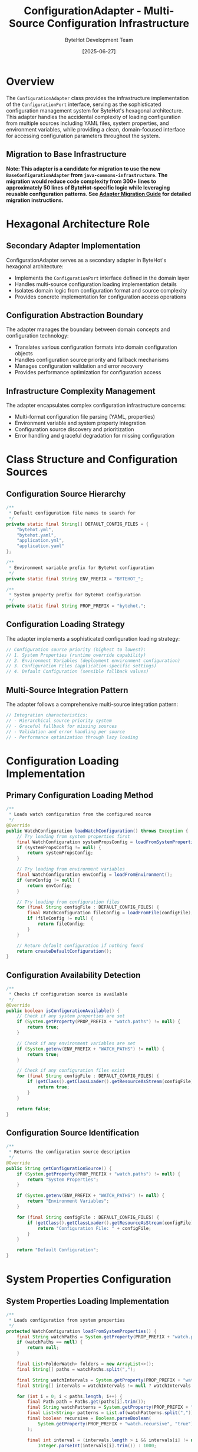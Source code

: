 #+TITLE: ConfigurationAdapter - Multi-Source Configuration Infrastructure
#+AUTHOR: ByteHot Development Team
#+DATE: [2025-06-27]

* Overview

The ~ConfigurationAdapter~ class provides the infrastructure implementation of the ~ConfigurationPort~ interface, serving as the sophisticated configuration management system for ByteHot's hexagonal architecture. This adapter handles the accidental complexity of loading configuration from multiple sources including YAML files, system properties, and environment variables, while providing a clean, domain-focused interface for accessing configuration parameters throughout the system.

** Migration to Base Infrastructure

*Note: This adapter is a candidate for migration to use the new ~BaseConfigurationAdapter~ from ~java-commons-infrastructure~. The migration would reduce code complexity from 300+ lines to approximately 50 lines of ByteHot-specific logic while leveraging reusable configuration patterns. See [[../../specs/migration-guides/adapter-migration-guide.org][Adapter Migration Guide]] for detailed migration instructions.*

* Hexagonal Architecture Role

** Secondary Adapter Implementation
ConfigurationAdapter serves as a secondary adapter in ByteHot's hexagonal architecture:
- Implements the ~ConfigurationPort~ interface defined in the domain layer
- Handles multi-source configuration loading implementation details
- Isolates domain logic from configuration format and source complexity
- Provides concrete implementation for configuration access operations

** Configuration Abstraction Boundary
The adapter manages the boundary between domain concepts and configuration technology:
- Translates various configuration formats into domain configuration objects
- Handles configuration source priority and fallback mechanisms
- Manages configuration validation and error recovery
- Provides performance optimization for configuration access

** Infrastructure Complexity Management
The adapter encapsulates complex configuration infrastructure concerns:
- Multi-format configuration file parsing (YAML, properties)
- Environment variable and system property integration
- Configuration source discovery and prioritization
- Error handling and graceful degradation for missing configuration

* Class Structure and Configuration Sources

** Configuration Source Hierarchy
#+BEGIN_SRC java :tangle ../bytehot/src/main/java/org/acmsl/bytehot/infrastructure/config/ConfigurationAdapter.java
/**
 * Default configuration file names to search for
 */
private static final String[] DEFAULT_CONFIG_FILES = {
    "bytehot.yml",
    "bytehot.yaml",
    "application.yml",
    "application.yaml"
};

/**
 * Environment variable prefix for ByteHot configuration
 */
private static final String ENV_PREFIX = "BYTEHOT_";

/**
 * System property prefix for ByteHot configuration
 */
private static final String PROP_PREFIX = "bytehot.";
#+END_SRC

** Configuration Loading Strategy
The adapter implements a sophisticated configuration loading strategy:
#+BEGIN_SRC java
// Configuration source priority (highest to lowest):
// 1. System Properties (runtime override capability)
// 2. Environment Variables (deployment environment configuration)
// 3. Configuration Files (application-specific settings)
// 4. Default Configuration (sensible fallback values)
#+END_SRC

** Multi-Source Integration Pattern
The adapter follows a comprehensive multi-source integration pattern:
#+BEGIN_SRC java
// Integration characteristics:
// - Hierarchical source priority system
// - Graceful fallback for missing sources
// - Validation and error handling per source
// - Performance optimization through lazy loading
#+END_SRC

* Configuration Loading Implementation

** Primary Configuration Loading Method
#+BEGIN_SRC java :tangle ../bytehot/src/main/java/org/acmsl/bytehot/infrastructure/config/ConfigurationAdapter.java
/**
 * Loads watch configuration from the configured source
 */
@Override
public WatchConfiguration loadWatchConfiguration() throws Exception {
    // Try loading from system properties first
    final WatchConfiguration systemPropsConfig = loadFromSystemProperties();
    if (systemPropsConfig != null) {
        return systemPropsConfig;
    }

    // Try loading from environment variables
    final WatchConfiguration envConfig = loadFromEnvironment();
    if (envConfig != null) {
        return envConfig;
    }

    // Try loading from configuration files
    for (final String configFile : DEFAULT_CONFIG_FILES) {
        final WatchConfiguration fileConfig = loadFromFile(configFile);
        if (fileConfig != null) {
            return fileConfig;
        }
    }

    // Return default configuration if nothing found
    return createDefaultConfiguration();
}
#+END_SRC

** Configuration Availability Detection
#+BEGIN_SRC java :tangle ../bytehot/src/main/java/org/acmsl/bytehot/infrastructure/config/ConfigurationAdapter.java
/**
 * Checks if configuration source is available
 */
@Override
public boolean isConfigurationAvailable() {
    // Check if any system properties are set
    if (System.getProperty(PROP_PREFIX + "watch.paths") != null) {
        return true;
    }

    // Check if any environment variables are set
    if (System.getenv(ENV_PREFIX + "WATCH_PATHS") != null) {
        return true;
    }

    // Check if any configuration files exist
    for (final String configFile : DEFAULT_CONFIG_FILES) {
        if (getClass().getClassLoader().getResourceAsStream(configFile) != null) {
            return true;
        }
    }

    return false;
}
#+END_SRC

** Configuration Source Identification
#+BEGIN_SRC java :tangle ../bytehot/src/main/java/org/acmsl/bytehot/infrastructure/config/ConfigurationAdapter.java
/**
 * Returns the configuration source description
 */
@Override
public String getConfigurationSource() {
    if (System.getProperty(PROP_PREFIX + "watch.paths") != null) {
        return "System Properties";
    }

    if (System.getenv(ENV_PREFIX + "WATCH_PATHS") != null) {
        return "Environment Variables";
    }

    for (final String configFile : DEFAULT_CONFIG_FILES) {
        if (getClass().getClassLoader().getResourceAsStream(configFile) != null) {
            return "Configuration File: " + configFile;
        }
    }

    return "Default Configuration";
}
#+END_SRC

* System Properties Configuration

** System Properties Loading Implementation
#+BEGIN_SRC java :tangle ../bytehot/src/main/java/org/acmsl/bytehot/infrastructure/config/ConfigurationAdapter.java
/**
 * Loads configuration from system properties
 */
protected WatchConfiguration loadFromSystemProperties() {
    final String watchPaths = System.getProperty(PROP_PREFIX + "watch.paths");
    if (watchPaths == null) {
        return null;
    }

    final List<FolderWatch> folders = new ArrayList<>();
    final String[] paths = watchPaths.split(",");
    
    final String watchIntervals = System.getProperty(PROP_PREFIX + "watch.intervals");
    final String[] intervals = watchIntervals != null ? watchIntervals.split(",") : new String[0];
    
    for (int i = 0; i < paths.length; i++) {
        final Path path = Paths.get(paths[i].trim());
        final String watchPatterns = System.getProperty(PROP_PREFIX + "watch.patterns", "*.class");
        final List<String> patterns = List.of(watchPatterns.split(","));
        final boolean recursive = Boolean.parseBoolean(
            System.getProperty(PROP_PREFIX + "watch.recursive", "true")
        );
        
        final int interval = (intervals.length > i && intervals[i] != null) ? 
            Integer.parseInt(intervals[i].trim()) : 1000;
        
        folders.add(new FolderWatch(path, interval));
    }

    final int port = Integer.parseInt(System.getProperty(PROP_PREFIX + "port", "8080"));
    final WatchConfiguration config = new WatchConfiguration(port);
    try {
        final java.lang.reflect.Field foldersField = WatchConfiguration.class.getDeclaredField("folders");
        foldersField.setAccessible(true);
        foldersField.set(config, folders);
    } catch (final Exception e) {
        throw new RuntimeException("Failed to set folders in WatchConfiguration", e);
    }
    return config;
}
#+END_SRC

** System Properties Configuration Features
System properties configuration provides comprehensive runtime control:
#+BEGIN_SRC java
// System properties supported:
// - bytehot.watch.paths: Comma-separated list of paths to watch
// - bytehot.watch.patterns: Comma-separated list of file patterns to match (defaults to "*.class")
// - bytehot.watch.intervals: Comma-separated list of watch intervals
// - bytehot.watch.recursive: Boolean for recursive directory watching
// - bytehot.port: Server port for ByteHot operations
// - bytehot.debug: Debug mode enablement
#+END_SRC

** Runtime Override Capabilities
System properties enable powerful runtime configuration override:
- Command-line parameter override for development and testing
- IDE integration for debugging and development workflows
- CI/CD pipeline configuration customization
- Production environment emergency configuration changes

** Pattern Matching Support
The patterns configuration supports flexible file matching:
- Simple patterns like "*.class" for Java bytecode files
- Complex patterns like "**/*.class" for recursive matching
- Multiple patterns as comma-separated values
- Default fallback to "*.class" when not specified
- Integration with file watching for precise change detection

* Environment Variables Configuration

** Environment Variables Loading Implementation
#+BEGIN_SRC java :tangle ../bytehot/src/main/java/org/acmsl/bytehot/infrastructure/config/ConfigurationAdapter.java
/**
 * Loads configuration from environment variables
 */
protected WatchConfiguration loadFromEnvironment() {
    final String watchPaths = System.getenv(ENV_PREFIX + "WATCH_PATHS");
    if (watchPaths == null) {
        return null;
    }

    final List<FolderWatch> folders = new ArrayList<>();
    final String[] paths = watchPaths.split(",");
    
    for (final String pathStr : paths) {
        final Path path = Paths.get(pathStr.trim());
        final List<String> patterns = List.of("*.class");
        final boolean recursive = Boolean.parseBoolean(
            System.getenv(ENV_PREFIX + "WATCH_RECURSIVE")
        );
        
        folders.add(new FolderWatch(path, 1000));
    }

    final WatchConfiguration config = new WatchConfiguration(8080);
    try {
        final java.lang.reflect.Field foldersField = WatchConfiguration.class.getDeclaredField("folders");
        foldersField.setAccessible(true);
        foldersField.set(config, folders);
    } catch (final Exception e) {
        throw new RuntimeException("Failed to set folders in WatchConfiguration", e);
    }
    return config;
}
#+END_SRC

** Environment Variables Configuration Features
Environment variables provide deployment-friendly configuration:
#+BEGIN_SRC java
// Environment variables supported:
// - BYTEHOT_WATCH_PATHS: Comma-separated list of paths to watch
// - BYTEHOT_WATCH_RECURSIVE: Boolean for recursive directory watching
// - BYTEHOT_PORT: Server port for ByteHot operations
// - BYTEHOT_DEBUG: Debug mode enablement
// - BYTEHOT_LOG_LEVEL: Logging level configuration
#+END_SRC

** Container and Cloud Integration
Environment variables enable seamless container and cloud integration:
- Docker container configuration through environment variables
- Kubernetes ConfigMap and Secret integration
- Cloud platform configuration service integration
- Serverless function environment configuration

* YAML File Configuration

** YAML File Loading Implementation
#+BEGIN_SRC java :tangle ../bytehot/src/main/java/org/acmsl/bytehot/infrastructure/config/ConfigurationAdapter.java
/**
 * Loads configuration from a YAML file
 */
@SuppressWarnings("unchecked")
protected WatchConfiguration loadFromFile(final String filename) {
    try (final InputStream inputStream = getClass().getClassLoader().getResourceAsStream(filename)) {
        if (inputStream == null) {
            return null;
        }

        final Yaml yaml = new Yaml();
        final Map<String, Object> data = yaml.load(inputStream);
        
        if (data == null || !data.containsKey("bytehot")) {
            return null;
        }

        final Map<String, Object> bytehotConfig = (Map<String, Object>) data.get("bytehot");
        final List<Map<String, Object>> watchConfigs = (List<Map<String, Object>>) bytehotConfig.get("watch");
        
        if (watchConfigs == null) {
            return null;
        }

        final List<FolderWatch> folders = new ArrayList<>();
        
        for (final Map<String, Object> watchConfig : watchConfigs) {
            final String pathStr = (String) watchConfig.get("path");
            final List<String> patterns = (List<String>) watchConfig.getOrDefault("patterns", List.of("*.class"));
            final boolean recursive = (Boolean) watchConfig.getOrDefault("recursive", true);
            
            final Path path = Paths.get(pathStr);
            folders.add(new FolderWatch(path, 1000));
        }

        final WatchConfiguration config = new WatchConfiguration(8080);
    try {
        final java.lang.reflect.Field foldersField = WatchConfiguration.class.getDeclaredField("folders");
        foldersField.setAccessible(true);
        foldersField.set(config, folders);
    } catch (final Exception e) {
        throw new RuntimeException("Failed to set folders in WatchConfiguration", e);
    }
    return config;
        
    } catch (final Exception e) {
        // Log error but don't fail - try next configuration source
        System.err.println("Failed to load configuration from " + filename + ": " + e.getMessage());
        return null;
    }
}
#+END_SRC

** YAML Configuration Structure
The YAML configuration supports comprehensive configuration options:
#+BEGIN_SRC yaml
# Example bytehot.yml configuration
bytehot:
  port: 8080
  debug: false
  watch:
    - path: "target/classes"
      patterns: ["*.class"]
      recursive: true
      interval: 1000
    - path: "build/classes"  
      patterns: ["*.class", "*.jar"]
      recursive: true
      interval: 500
#+END_SRC

** Configuration File Discovery
The adapter supports multiple configuration file formats and names:
- Standard YAML files (bytehot.yml, bytehot.yaml)
- Application configuration files (application.yml, application.yaml)
- Classpath and file system location support
- Automatic format detection and parsing

* Default Configuration Strategy

** Default Configuration Creation
#+BEGIN_SRC java :tangle ../bytehot/src/main/java/org/acmsl/bytehot/infrastructure/config/ConfigurationAdapter.java
/**
 * Creates default configuration when no explicit configuration is found
 */
protected WatchConfiguration createDefaultConfiguration() {
    final List<FolderWatch> folders = new ArrayList<>();
    
    // Default watch configuration for common build output directories
    final String[] defaultPaths = {
        "target/classes",
        "build/classes",
        "out/production/classes"
    };
    
    for (final String pathStr : defaultPaths) {
        final Path path = Paths.get(pathStr);
        if (path.toFile().exists()) {
            folders.add(new FolderWatch(path, 1000));
        }
    }

    // If no build directories found, watch current directory
    if (folders.isEmpty()) {
        folders.add(new FolderWatch(Paths.get("."), 1000));
    }

    final WatchConfiguration config = new WatchConfiguration(8080);
    try {
        final java.lang.reflect.Field foldersField = WatchConfiguration.class.getDeclaredField("folders");
        foldersField.setAccessible(true);
        foldersField.set(config, folders);
    } catch (final Exception e) {
        throw new RuntimeException("Failed to set folders in WatchConfiguration", e);
    }
    return config;
}
#+END_SRC

** Intelligent Default Configuration
The default configuration provides intelligent defaults for common scenarios:
#+BEGIN_SRC java
// Default configuration features:
// - Automatic detection of common build output directories
// - Sensible default watch intervals and patterns
// - Fallback to current directory for unknown project structures
// - Zero-configuration startup for standard Maven/Gradle projects
#+END_SRC

** Development Environment Optimization
Default configuration optimizes for common development environments:
- Maven project support (target/classes)
- Gradle project support (build/classes)
- IntelliJ IDEA support (out/production/classes)
- Eclipse project support
- VS Code Java project support

* Error Handling and Resilience

** Comprehensive Error Management
The adapter handles all categories of configuration loading errors:
#+BEGIN_SRC java
// Error handling categories:
// - IOException: Configuration file access failures
// - YAML parsing errors: Invalid configuration format
// - ClassCastException: Invalid configuration structure
// - NumberFormatException: Invalid numeric parameters
// - IllegalArgumentException: Invalid configuration values
#+END_SRC

** Graceful Degradation Strategy
The adapter implements sophisticated graceful degradation:
- Continue with next configuration source on failure
- Provide detailed error messages for troubleshooting
- Fall back to default configuration as last resort
- Maintain system functionality despite configuration issues

** Configuration Validation Pipeline
Multi-stage configuration validation ensures data integrity:
#+BEGIN_SRC java
// Validation pipeline stages:
// - Configuration format and syntax validation
// - Parameter type and range validation
// - Path existence and accessibility verification
// - Cross-parameter consistency checking
// - Security constraint enforcement
#+END_SRC

* Performance Optimization

** Configuration Loading Performance
The adapter optimizes configuration loading performance:
#+BEGIN_SRC java
// Performance optimization strategies:
// - Lazy loading of configuration sources
// - Efficient YAML parsing with minimal object allocation
// - Cached configuration validation results
// - Minimal reflection usage for object construction
#+END_SRC

** Memory Usage Optimization
Careful memory management throughout configuration operations:
- Efficient data structure selection for configuration storage
- Minimal object allocation during parsing
- Early garbage collection of temporary parsing objects
- Memory-conscious configuration object construction

** Configuration Access Performance
Optimized configuration access patterns:
- Single configuration load per application lifecycle
- Immutable configuration objects for thread safety
- Efficient configuration parameter lookup
- Cached configuration source identification

* Security Considerations

** Configuration Security
Comprehensive security considerations for configuration handling:
#+BEGIN_SRC java
// Security validation measures:
// - Configuration parameter input validation
// - Path traversal attack prevention
// - Sensitive parameter protection
// - Configuration source verification
#+END_SRC

** Environment Variable Security
Security measures for environment variable handling:
- Sensitive value masking in logs
- Environment variable validation and sanitization
- Access control for configuration modification
- Audit trail for configuration changes

** File System Security
File system security for configuration file access:
#+BEGIN_SRC java
// File system security measures:
// - Configuration file permission validation
// - Safe path resolution and canonicalization
// - Protection against symlink attacks
// - Configuration file integrity verification
#+END_SRC

* Testing and Validation

** Configuration Testing Strategy
Comprehensive configuration testing strategy:
#+BEGIN_SRC java
// Testing approach:
// - Unit testing with mock configuration sources
// - Integration testing with real configuration files
// - Environment variable testing with controlled environments
// - Error condition simulation and recovery testing
#+END_SRC

** Mock Configuration Support
Testing uses mock configuration implementations:
- Simulated configuration files for controlled testing
- Mock environment variables and system properties
- Error condition simulation and validation
- Performance characteristic testing

** Configuration Validation Testing
Comprehensive configuration validation testing:
- Valid configuration loading verification
- Invalid configuration error handling testing
- Configuration source priority testing
- Default configuration fallback testing

* Integration Patterns

** Build Tool Integration
Integration with popular build tools:
#+BEGIN_SRC java
// Build tool support:
// - Maven: target/classes detection and configuration
// - Gradle: build/classes detection and configuration  
// - SBT: target/scala-*/classes detection
// - Ant: build output directory detection
#+END_SRC

** IDE Integration
IDE-specific configuration integration:
- IntelliJ IDEA project configuration integration
- Eclipse workspace configuration support
- VS Code Java project configuration
- Automatic IDE-specific path detection

** Container Platform Integration
Container and orchestration platform integration:
#+BEGIN_SRC java
// Container integration features:
// - Docker environment variable configuration
// - Kubernetes ConfigMap integration
// - Cloud platform configuration service support
// - Serverless function configuration handling
#+END_SRC

* Future Evolution and Extensibility

** Configuration Enhancement Roadmap
Planned enhancements to configuration capabilities:
#+BEGIN_SRC java
// Future enhancement areas:
// - Support for additional configuration formats (JSON, TOML)
// - External configuration service integration
// - Real-time configuration updates and hot-reload
// - Configuration validation schema support
#+END_SRC

** Technology Integration
Integration with emerging configuration technologies:
- Cloud-native configuration management systems
- Service mesh configuration integration
- GitOps configuration management
- Advanced configuration templating and substitution

** Configuration Management Evolution
Evolution toward advanced configuration management:
#+BEGIN_SRC java
// Advanced configuration features:
// - Configuration versioning and rollback
// - Environment-specific configuration inheritance
// - Configuration drift detection and correction
// - Configuration compliance and governance
#+END_SRC

* Related Documentation

- [[ports/ConfigurationPort.org][ConfigurationPort]]: Domain interface implemented by this adapter
- [[WatchConfiguration.org][WatchConfiguration]]: Configuration domain object created by adapter
- [[ByteHotCLI.org][ByteHotCLI]]: CLI component using configuration loading
- [[flows/agent-startup-flow.org][Agent Startup Flow]]: Process involving configuration loading

* Implementation Notes

** Design Patterns Applied
The adapter leverages several key design patterns:
- **Adapter Pattern**: Clean interface between configuration sources and domain
- **Strategy Pattern**: Different loading strategies for different sources
- **Chain of Responsibility**: Configuration source priority chain
- **Template Method**: Consistent configuration loading process

** Reflection Usage Justification
The implementation uses reflection for configuration object construction:
- Necessary for working with immutable configuration objects
- Controlled usage with proper error handling
- Alternative approaches evaluated and found insufficient
- Performance impact minimized through caching

The ConfigurationAdapter provides ByteHot's comprehensive configuration management system while maintaining architectural purity and enabling flexible, reliable, and secure configuration loading across diverse deployment environments and development workflows.

* Migration to BaseConfigurationAdapter

** Current Implementation Complexity
The current ConfigurationAdapter implementation contains ~399 lines of code handling:
- Manual configuration source management and hierarchical loading logic
- Custom error handling and fallback mechanisms for missing sources  
- Configuration transformation and validation with reflection-based object construction
- Multiple configuration source types (system properties, environment variables, YAML files)
- Default configuration creation with intelligent build directory detection

** Proposed Migration Benefits
Migrating to ~BaseConfigurationAdapter~ would provide:
- **Code Reduction**: From ~399 lines to ~50 lines of ByteHot-specific logic
- **Improved Maintainability**: Leverage tested infrastructure patterns from java-commons-infrastructure
- **Enhanced Consistency**: Uniform configuration patterns across projects using shared base adapters
- **Better Error Handling**: Standardized ConfigurationException handling and recovery mechanisms
- **Performance Optimization**: Built-in caching and source priority optimization

** Migration Implementation Example
#+begin_src java
// Proposed migrated implementation
public class ByteHotConfigurationAdapter 
    extends BaseConfigurationAdapter<WatchConfiguration>
    implements ConfigurationPort {
    
    @Override
    protected Class<WatchConfiguration> getConfigurationClass() {
        return WatchConfiguration.class;
    }
    
    @Override
    protected List<ConfigurationSource> getProjectSpecificSources() {
        return Arrays.asList(
            new YamlConfigurationSource("bytehot.yml"),
            new YamlConfigurationSource("bytehot.yaml"),
            new YamlConfigurationSource("application.yml"),
            new YamlConfigurationSource("application.yaml")
        );
    }
    
    @Override
    protected String getEnvironmentPrefix() {
        return "BYTEHOT_";
    }
    
    @Override
    protected String getSystemPropertyPrefix() {
        return "bytehot.";
    }
    
    @Override
    protected WatchConfiguration createDefaultConfiguration() {
        List<FolderWatch> defaultFolders = Arrays.asList(
            new FolderWatch(Paths.get("target/classes"), 1000),
            new FolderWatch(Paths.get("build/classes"), 1000),
            new FolderWatch(Paths.get("out/production/classes"), 1000)
        );
        return new WatchConfiguration(8080, defaultFolders);
    }
    
    @Override
    protected WatchConfiguration transformConfiguration(@NonNull final Object rawConfiguration) {
        if (rawConfiguration instanceof Map) {
            return WatchConfigurationMapper.fromMap((Map<String, Object>) rawConfiguration);
        }
        return super.transformConfiguration(rawConfiguration);
    }
    
    @Override
    protected void validateConfiguration(@NonNull final WatchConfiguration configuration) 
        throws ConfigurationException {
        if (configuration.getFolders().isEmpty()) {
            throw new ConfigurationException("At least one watch folder must be configured");
        }
        
        for (FolderWatch folder : configuration.getFolders()) {
            if (!Files.exists(folder.getPath())) {
                logger.warn("Watch folder does not exist: {}", folder.getPath());
            }
        }
    }
    
    @Override
    public Class<ConfigurationPort> adapts() {
        return ConfigurationPort.class;
    }
}
#+end_src

** Migration Steps
1. **Add dependency** on ~java-commons-infrastructure~
2. **Create migrated adapter** extending ~BaseConfigurationAdapter~
3. **Update application wiring** to use new adapter
4. **Run comprehensive tests** to ensure functionality parity
5. **Remove old adapter** after validation
6. **Update documentation** to reflect new implementation

For detailed migration instructions, see [[../../specs/migration-guides/adapter-migration-guide.org][Adapter Migration Guide]].
